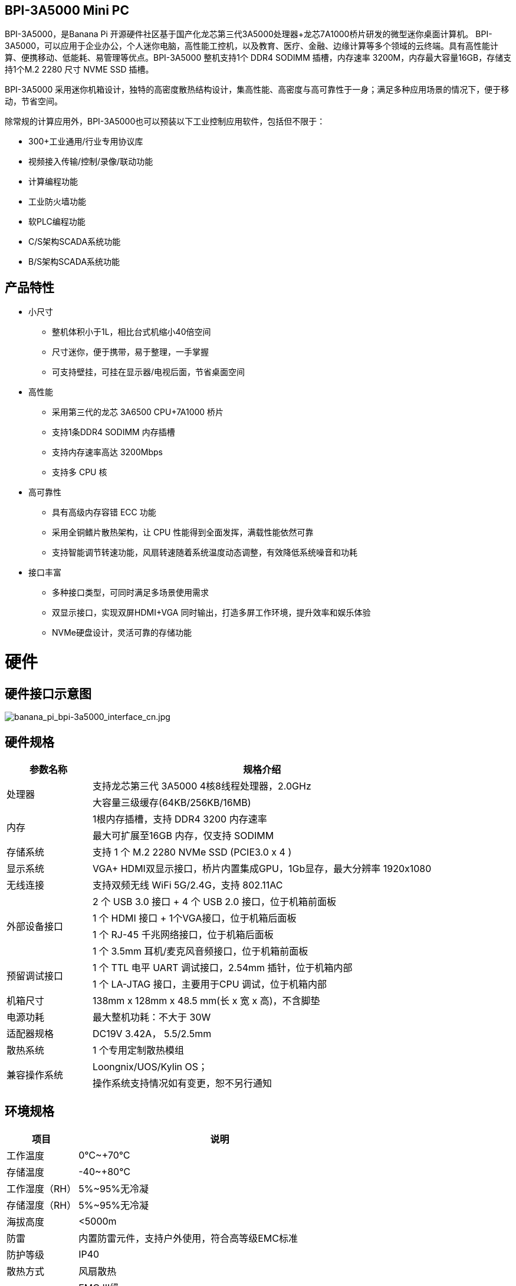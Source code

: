 == BPI-3A5000 Mini PC

BPI-3A5000，是Banana Pi 开源硬件社区基于国产化龙芯第三代3A5000处理器+龙芯7A1000桥片研发的微型迷你桌面计算机。
BPI-3A5000，可以应用于企业办公，个人迷你电脑，高性能工控机，以及教育、医疗、金融、边缘计算等多个领域的云终端。具有高性能计算、便携移动、低能耗、易管理等优点。BPI-3A5000 整机支持1个 DDR4 SODIMM 插槽，内存速率 3200M，内存最大容量16GB，存储支持1个M.2 2280 尺寸 NVME SSD 插槽。 

BPI-3A5000 采用迷你机箱设计，独特的高密度散热结构设计，集高性能、高密度与高可靠性于一身；满足多种应用场景的情况下，便于移动，节省空间。


除常规的计算应用外，BPI-3A5000也可以预装以下工业控制应用软件，包括但不限于：

* 300+工业通用/行业专用协议库
* 视频接入传输/控制/录像/联动功能
* 计算编程功能
* 工业防火墙功能
* 软PLC编程功能
* C/S架构SCADA系统功能
* B/S架构SCADA系统功能

== 产品特性
* 小尺寸 
** 整机体积小于1L，相比台式机缩小40倍空间
** 尺寸迷你，便于携带，易于整理，一手掌握
** 可支持壁挂，可挂在显示器/电视后面，节省桌面空间
* 高性能
** 采用第三代的龙芯 3A6500 CPU+7A1000 桥片
** 支持1条DDR4 SODIMM 内存插槽
** 支持内存速率高达 3200Mbps
** 支持多 CPU 核
* 高可靠性
** 具有高级内存容错 ECC 功能
** 采用全铜鳍片散热架构，让 CPU 性能得到全面发挥，满载性能依然可靠
** 支持智能调节转速功能，风扇转速随着系统温度动态调整，有效降低系统噪音和功耗
* 接口丰富
** 多种接口类型，可同时满足多场景使用需求
** 双显示接口，实现双屏HDMI+VGA 同时输出，打造多屏工作环境，提升效率和娱乐体验
** NVMe硬盘设计，灵活可靠的存储功能

= 硬件

== 硬件接口示意图

image::/bpi-3a5000/banana_pi_bpi-3a5000_interface_cn.jpg[banana_pi_bpi-3a5000_interface_cn.jpg]

== 硬件规格
[options="header",cols="1,4"]
|====
|参数名称	|规格介绍
.2+|处理器	|支持龙芯第三代 3A5000 4核8线程处理器，2.0GHz
|大容量三级缓存(64KB/256KB/16MB)
.2+|内存	|1根内存插槽，支持 DDR4 3200 内存速率
|最大可扩展至16GB 内存，仅支持 SODIMM
|存储系统	|支持 1 个 M.2 2280 NVMe SSD (PCIE3.0 x 4 )
|显示系统	|VGA+ HDMI双显示接口，桥片内置集成GPU，1Gb显存，最大分辨率 1920x1080
|无线连接	|支持双频无线 WiFi 5G/2.4G，支持 802.11AC
.4+|外部设备接口	|2 个 USB 3.0 接口 +  4 个 USB 2.0 接口，位于机箱前面板
|1 个 HDMI 接口 + 1个VGA接口，位于机箱后面板
|1 个 RJ-45 千兆网络接口，位于机箱后面板
|1 个 3.5mm 耳机/麦克风音频接口，位于机箱前面板
.2+|预留调试接口	|1 个 TTL 电平 UART 调试接口，2.54mm 插针，位于机箱内部
|1 个 LA-JTAG 接口，主要用于CPU 调试，位于机箱内部
|机箱尺寸	|138mm x 128mm x 48.5 mm(长 x 宽 x 高)，不含脚垫
|电源功耗	|最大整机功耗：不大于 30W
|适配器规格| DC19V 3.42A， 5.5/2.5mm
|散热系统	|1 个专用定制散热模组
.2+|兼容操作系统	|Loongnix/UOS/Kylin OS；
|操作系统支持情况如有变更，恕不另行通知
|====

== 环境规格
[options="header",cols="1,4"]
|====
|项目	|说明
|工作温度	|0℃~+70℃
|存储温度	|-40~+80℃
|工作湿度（RH）|	5%~95%无冷凝
|存储湿度（RH）	|5%~95%无冷凝
|海拔高度	|<5000m
|防雷	|内置防雷元件，支持户外使用，符合高等级EMC标准
|防护等级	|IP40
|散热方式	|风扇散热
.2+|电磁兼容	|EMC III级，
|GB/T17626、GB/T15153、IEC61850-3、EN61000-6-5
|安规|	GB/T7621-2008
|认证	|CE认证
|====

= BPI-3A5000 产品及解决方案

除了完成PCBA设计与生产，Banana Pi 开源社区还能提供龙芯 Mini PC 整机，方便用户快速的完成标准产品设计。采用CNC铝制外壳

image::/bpi-3a5000/banana_pi_bpi-3a5000_5.jpg[banana_pi_bpi-3a5000_5.jpg]


== BPI-3A5000整机产品

== 前面板示意图

image::/bpi-3a5000/banana_pi_bpi-3a5000_front.jpg[banana_pi_bpi-3a5000_front.jpg]


接口标识：

[options="header",cols="1,1,1,1"]
|====
|标识号|	接口名称|	标识号	|接口名称
|3	|USB 2.0 x 2接口	|4	|USB 2.0 x 2接口
|5	|USB 2.0 x 2接口	|2	|耳麦接口
|====

接口说明：
[options="header",cols="2,2,1,3"]
|====
|名称|	类型	|数量	|说明
|USB 3.0接口	|TYPE-A	|2	|标准USB 3.0 TYPE-A接口
|USB 2.0接口	|TYPE-A	|4	|标准USB 2.0 TYPE-A接口
|耳麦接口	|标准 3.5mm	|1	|音频输入/输出接口
|====


== 后面板示意图

image::/bpi-3a5000/banana_pi_bpi-3a5000_back.jpg[banana_pi_bpi-3a5000_back.jpg]

接口标识：

[options="header",cols="1,2,1,2"]
|====
|标识号	|接口名称	|标识号	|接口名称
|6	|以太网接口	|7	|VGA接口
|8	|HDMI接口	|9	|电源输入
|====

接口说明：

[options="header",cols="1,1,1,4"]
|====
|名称	|类型	|数量	|说明
|LAN接口|	RJ-45	|1	|使用网线连接设备以太网口到交换机。说明：支持1000M/100M/10M自适应
|VGA接口|	HDMI 1.4	|1	|如需输出视频，使用HDMI视频线缆连接视频输出端口和显示器。说明：HDMI视频线缆不在安装附件包中，需要用户自行购买，请选择长度小于3M的屏蔽线。
|HDMI接口	|HDMI 1.4	|1	|如需输出视频，使用HDMI视频线缆连接视频输出端口和显示器。说明：HDMI视频线缆不在安装附件包中，需要用户自行购买，请选择长度小于3M的屏蔽线。
|电源输入接口	|5.5/2.5mm	|1	|DC 19V/65W，3.42A
|====